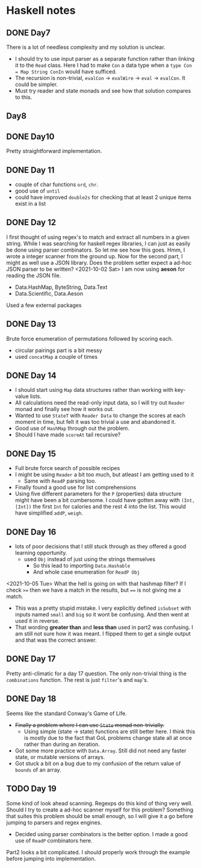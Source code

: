 * Haskell notes

** DONE Day7
   CLOSED: [2021-08-17 Tue 19:41]
   There is a lot of needless complexity and my solution is unclear.
   - I should try to use input parser as a separate function rather than linking it to the ~Read~ class. Here I had to make ~Con~ a data type when a ~type Con = Map String ConIn~ would have sufficed.
   - The recursion is non-trivial, ~evalCon~ ->  ~evalWire~ -> ~eval~ -> ~evalCon~. It could be simpler.
   - Must try reader and state monads and see how that solution compares to this.
     
** Day8

** DONE Day10
   CLOSED: [2021-09-29 Wed 12:30]
   Pretty straightforward implementation. 

** DONE Day 11
   CLOSED: [2021-09-29 Wed 14:59]
   - couple of char functions ~ord~, ~chr~.
   - good use of ~until~
   - could have improved ~double2s~ for checking that at least 2 unique items exist in a list 

** DONE Day 12
   CLOSED: [2021-10-02 Sat 18:04]
   I first thought of using regex's to match and extract all numbers in a given string. While I was searching for haskell regex libraries, I can just as easily be done using parser combinators.
   So let me see how this goes.
   Hmm, I wrote a integer scanner from the ground up.
   Now for the second part, I might as well use a JSON library. Does the problem setter expect a ad-hoc JSON parser to be written?
   <2021-10-02 Sat> I am now using *aeson* for reading the JSON file.
   - Data.HashMap, ByteString, Data.Text
   - Data.Scientific, Data.Aeson
   Used a few external packages 

** DONE Day 13
   CLOSED: [2021-10-02 Sat 10:19]
   Brute force enumeration of permutations followed by scoring each.
   - circular pairings part is a bit messy
   - used ~concatMap~ a couple of times

** DONE Day 14
   CLOSED: [2021-10-04 Mon 10:19]
   - I should start using ~Map~ data structures rather than working with key-value lists.
   - All calculations need the read-only input data, so I will try out ~Reader~ monad and finally see how it works out.
   - Wanted to use ~StateT~ with ~Reader Data~ to change the scores at each moment in time, but felt it was too trivial a use and abandoned it.
   - Good use of ~HashMap~ through out the problem.
   - Should I have made ~scoreAt~ tail recursive?
     
** DONE Day 15
   CLOSED: [2021-10-04 Mon 19:31]
   - Full brute force search of possible recipes
   - I might be using ~Reader~ a bit too much, but atleast I am getting used to it
     + Same with ~ReadP~ parsing too.
   - Finally found a good use for list comprehensions
   - Using five different parameters for the ~P~ (properties) data structure might have been a bit cumbersome. I could have gotten away with ~(Int, [Int])~ the first ~Int~ for calories and the rest 4 into the list. This would have simplified ~addP~, ~weigh~.
     
** DONE Day 16
   CLOSED: [2021-10-05 Tue 16:48]
   - lots of poor decisions that I still stuck through as they offered a good learning opportunity.
     + used ~Obj~ instead of just using the strings themselves
       * So this lead to importing ~Data.Hashable~
       * And whole case enumeration for ~ReadP Obj~
       
<2021-10-05 Tue> What the hell is going on with that hashmap filter? If I check ~>=~ then we have a match in the results, but ~==~ is not giving me a match.
   - This was a pretty stupid mistake. I very explicitly defined ~isSubset~ with inputs named ~small~ and ~big~ so it wont be confusing. And then went at used it in reverse.
   - That wording *greater than* and *less than* used in part2 was confusing. I am still not sure how it was meant. I flipped them to get a single output and that was the correct answer.

** DONE Day 17
   CLOSED: [2021-10-05 Tue 19:08]
   Pretty anti-climatic for a day 17 question. The only non-trivial thing is the ~combinations~ function. The rest is just ~filter~'s and ~map~'s.
   
** DONE Day 18
   CLOSED: [2021-10-06 Wed 19:29]
   Seems like the standard Conway's Game of Life.
   - +Finally a problem where I can use ~State~ monad non-trivially.+
     + Using simple (state -> state) functions are still better here. I think this is mostly due to the fact that GoL problems change state all at once rather than during an iteration.
   - Got some more practice with ~Data.Array~. Still did not need any faster state, or mutable versions of arrays.
   - Got stuck a bit on a bug due to my confusion of the return value of ~bounds~ of an array.

** TODO Day 19
   Some kind of look ahead scanning. Regexps do this kind of thing very well. Should I try to create a ad-hoc scanner myself for this problem? Something that suites this problem should be small enough, so I will give it a go before jumping to parsers and regex engines.
   - Decided using parser combinators is the better option. I made a good use of ~ReadP~ combinators here.

  Part2 looks a bit complicated. I should properly work through the example before jumping into implementation.
